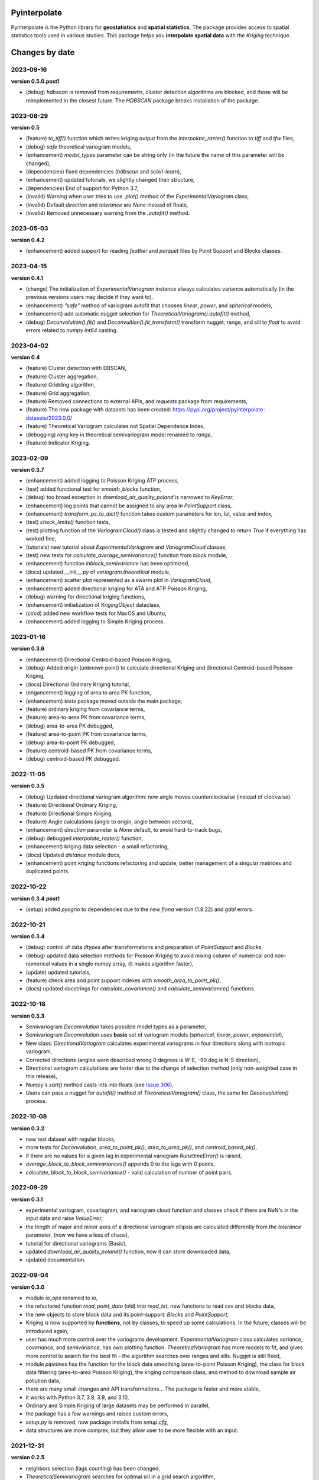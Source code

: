 Pyinterpolate
=============

Pyinterpolate is the Python library for **geostatistics** and **spatial statistics**. The package provides access to spatial statistics tools used in various studies. This package helps you **interpolate spatial data** with the *Kriging* technique.

Changes by date
===============

2023-09-16
----------

**version 0.5.0.post1**

* (debug) `hdbscan` is removed from requirements, cluster detection algorithms are blocked, and those will be reimplemented in the closest future. The `HDBSCAN` package breaks installation of the package.

2023-08-29
----------

**version 0.5**

* (feature) `to_tiff()` function which writes kriging output from the `interpolate_raster()` function to `tiff` and `tfw` files,
* (debug) `safe` theoretical variogram models,
* (enhancement) `model_types` parameter can be string only (in the future the name of this parameter will be changed),
* (dependencies) fixed dependencies (`hdbscan` and `scikit-learn`),
* (enhancement) updated tutorials, we slightly changed their structure,
* (dependencies) End of support for Python 3.7,
* (invalid) Warning when user tries to use `.plot()` method of the `ExperimentalVariogram` class,
* (invalid) Default `direction` and `tolerance` are `None` instead of floats,
* (invalid) Removed unnecessary warning from the `.autofit()` method.

2023-05-03
----------

**version 0.4.2**

* (enhancement) added support for reading `feather` and `parquet` files by Point Support and Blocks classes.

2023-04-15
----------

**version 0.4.1**

* (change) The initialization of `ExperimentalVariogram` instance always calculates variance automatically (in the previous versions users may decide if they want to).
* (enhancement) `"safe"` method of variogram autofit that chooses *linear*, *power*, and *spherical* models,
* (enhancement) add automatic nugget selection for `TheoreticalVariogram().autofit()` method,
* (debug) `Deconvolution().fit()` and `Deconvultion().fit_transform()` transform nugget, range, and sill to `float` to avoid errors related to `numpy` `int64` casting.

2023-04-02
----------

**version 0.4**

* (feature) Cluster detection with DBSCAN,
* (feature) Cluster aggregation,
* (feature) Gridding algorithm,
* (feature) Grid aggregation,
* (feature) Removed connections to external APIs, and `requests` package from requirements,
* (feature) The new package with datasets has been created: https://pypi.org/project/pyinterpolate-datasets/2023.0.0/
* (feature) Theoretical Variogram calculates not Spatial Dependence Index,
* (debugging) `rang` key in theoretical semivariogram model renamed to `range`,
* (feature) Indicator Kriging.

2023-02-09
----------

**version 0.3.7**

* (enhancement) added logging to Poisson Kriging ATP process,
* (test) added functional test for `smooth_blocks` function,
* (debug) too broad exception in `download_air_quality_poland` is narrowed to `KeyError`,
* (enhancement) log points that cannot be assigned to any area in `PointSupport` class,
* (enhancement) `transform_ps_to_dict()` function takes custom parameters for lon, lat, value and index,
* (test) `check_limits()` function tests,
* (test) plotting function of the `VariogramCloud()` class is tested and slightly changed to return `True` if everything has worked fine,
* (tutorials) new tutorial about `ExperimentalVariogram` and `VariogramCloud` classes,
* (test) new tests for `calculate_average_semivariance()` function from `block` module,
* (enhancement) function `inblock_semivariance` has been optimized,
* (docs) updated `__init__.py` of `variogram.theoretical` module,
* (enhancement) scatter plot represented as a swarm plot in `VariogramCloud`,
* (enhancement) added directional kriging for ATA and ATP Poisson Kriging,
* (debug) warning for directional kriging functions,
* (enhancement) initialization of `KrigingObject` dataclass,
* (ci/cd) added new workflow tests for MacOS and Ubuntu,
* (enhancement) added logging to Simple Kriging process.


2023-01-16
----------

**version 0.3.6**

* (enhancement) Directional Centroid-based Poisson Kriging,
* (debug) Added origin (unknown point) to calculate directional Kriging and directional Centroid-based Poisson Kriging,
* (docs) Directional Ordinary Kriging tutorial,
* (engancement) logging of area to area PK function,
* (enhancement) `tests` package moved outside the main package,
* (feature) ordinary kriging from covariance terms,
* (feature) area-to-area PK from covariance terms,
* (debug) area-to-area PK debugged,
* (feature) area-to-point PK from covariance terms,
* (debug) area-to-point PK debugged,
* (feature) centroid-based PK from covariance terms,
* (debug) centroid-based PK debugged.


2022-11-05
----------

**version 0.3.5**

* (debug) Updated directional variogram algorithm: now angle moves counterclockwise (instead of clockwise).
* (feature) Directional Ordinary Kriging,
* (feature) Directional Simple Kriging,
* (feature) Angle calculations (angle to origin, angle between vectors),
* (enhancement) `direction` parameter is `None` default, to avoid hard-to-track bugs,
* (debug) debugged `interpolate_raster()` function,
* (enhancement) kriging data selection - a small refactoring,
* (docs) Updated `distance` module docs,
* (enhancement) point kriging functions refactoring and update, better management of a singular matrices and duplicated points.


2022-10-22
----------

**version 0.3.4.post1**

* (setup) added `pyogrio` to dependencies due to the new `fiona` version (1.8.22) and `gdal` errors.

2022-10-21
----------

**version 0.3.4**

* (debug) control of data *dtypes* after transformations and preparation of `PointSupport` and `Blocks`,
* (debug) updated data selection methods for Poisson Kriging to avoid mixing column of numerical and non-numerical values in a single numpy array, (it makes algorithm faster),
* (update) updated tutorials,
* (feature) check area and point support indexes with `smooth_area_to_point_pk()`,
* (docs) updated docstrings for `calculate_covariance()` and `calculate_semivariance()` functions.


2022-10-18
----------

**version 0.3.3**

* Semivariogram `Deconvolution` takes possible model types as a parameter,
* Semivariogram `Deconvolution` uses **basic** set of variogram models (*spherical*, *linear*, *power*, *exponential*),
* New class: `DirectionalVariogram` calculates experimental variograms in four directions along with isotropic variogram,
* Corrected directions (angles were described wrong 0 degrees is W-E, -90 deg is N-S direction),
* Directional variogram calculations are faster due to the change of selection method (only non-weighted case in this release),
* Numpy's `sqrt()` method casts ints into floats (see `Issue 306 <https://github.com/DataverseLabs/pyinterpolate/issues/306>`_),
* Users can pass a nugget for `autofit()` method of `TheoreticalVariogram()` class, the same for `Deconvolution()` process.

2022-10-08
----------

**version 0.3.2**

* new test dataset with regular blocks,
* more tests for `Deconvolution`, `area_to_point_pk()`, `area_to_area_pk()`, and `centroid_based_pk()`,
* if there are no values for a given lag in experimental variogram `RunetimeError()` is raised,
* `average_block_to_block_semivariances()` appends 0 to the lags with 0 points,
* `calculate_block_to_block_semivariance()` - valid calculation of number of point pairs.


2022-09-29
----------

**version 0.3.1**

* experimental variogram, covariogram, and variogram cloud function and classes check if there are NaN's in the input data and raise `ValueError`,
* the length of major and minor axes of a directional variogram ellipsis are calculated differently from the `tolerance` parameter, (now we have a less of chaos),
* tutorial for directional variograms (Basic),
* updated `download_air_quality_poland()` function, now it can store downloaded data,
* updated documentation.

2022-09-04
----------

**version 0.3.0**

* module `io_ops` renamed to `io`,
* the refactored function `read_point_data` (old) into `read_txt`, new functions to read csv and blocks data,
* the new objects to store block data and its point-support: `Blocks` and `PointSupport`,
* Kriging is now supported by **functions**, not by classes, to speed up some calculations. In the future, classes will be introduced again,
* user has much more control over the variograms development. `ExperimentalVariogram` class calculates *variance*, *covariance*, and *semivariance*, has own plotting function. `TheoreticalVariogram` has more models to fit, and gives more control to search for the best fit - the algorithm searches over ranges and sills. Nugget is still fixed,
* module `pipelines` has the function for the block data smoothing (area-to-point Poisson Kriging), the class for block data filtering (area-to-area Poisson Kriging), the kriging comparison class, and method to download sample air pollution data,
* there are many small changes and API transformations... The package is faster and more stable,
* it works with Python 3.7, 3.8, 3.9, and 3.10,
* Ordinary and Simple Kriging of large datasets may be performed in parallel,
* the package has a few warnings and raises custom errors,
* `setup.py` is removed, now package installs from `setup.cfg`,
* data structures are more complex, but they allow user to be more flexible with an input.


2021-12-31
----------

**version 0.2.5**

* neighbors selection (lags counting) has been changed,
* `TheoreticalSemivariogram` searches for optimal sill in a grid search algorithm,
* corrected error in `Krige` class; now calculation of error variance is correct.

2021-12-11
----------

**version 0.2.4**

* `self.points_values` chenged to `self.points_array` in `TheoreticalSemivariogram` class,
* `NaN` values are tested and checked in `calc_semivariance_from_pt_cloud()` function,
* new semivariogram models included in the package: **cubic**, **circular**, **power**,
* corrected calculation of the closest neighbors for kriging interpolation,
* changed `prepare_kriging_data()` function,
* the new optional parameter `check_coordinates` (**bool**) of `calc_point_to_point_distance()` function to control the coordinates uniqueness tests. This test is very resource-consuming and should be avoided in a normal work and it should be performed before data injection into the modeling pipeline.
* the new `dev/profiling/` directory to test and profile parts of a code.

2021-08-23
----------

**version 0.2.3.post1**

* the outliers removal function: you can choose side for outlier detection and remove. Default is top, available are: both, top, down,
* the outliers removal function: changed algorithm,
* new tutorial about outliers and their influence on the final model.

2021-05-13
----------

**version 0.2.3**

* more parameters to store (and access) in TheoreticalSemivariogram class,
* error weighting against the linear regression model (ax + b),
* global mean for Simple Kriging as a required parameter,
* tqdm progress bar to `RegularizedSemivariogram.transform()` and `interpolate_raster()` functions,
* refactored Semivariogram Regularization: ranges are controlled by algorithm, not an user,
* added pull request template,
* added issues templates,
* bug in spherical semivariogram model,
* experimental variogram as points (not a solid line),
* inverse distance weighting function: algorithm, tests, documentation and new tutorial,
* changed output names of regularized data (`ArealKriging.regularize_data`) from **estimated value** to **reg.est** and from **estimated prediction error** to **reg.err**,
* error related to the id column as a string removed,
* TheoreticalSemivariogram `params` attribute changed to `nugget`, `sill` and `range` attributes.

2021-03-10
----------

**version 0.2.2.post2**

* directional semivariograms methods, docs and tests added,
* check if points are within elliptical area around point of interest method, docs and tests added,
* broken dependency in `README.md` corrected.

2021-03-02
----------

**version 0.2.2.post1**

* variogram point cloud methods, tutorials, docs and tests added,
* updated tutorials and baseline datasets to show examples with spatial correlation,
* updated `README.md`: contribution, example, sample image,
* data is tested against duplicates (points with the same coordinates),
* removed bug in `interpolate_raster()` method.
